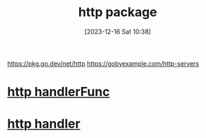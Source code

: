 :PROPERTIES:
:ID:       b5601009-f76f-428c-a67e-27e0024fb193
:END:
#+title: http package
#+date: [2023-12-16 Sat 10:38]
#+startup: overview

https://pkg.go.dev/net/http
https://gobyexample.com/http-servers

* [[id:638bb69a-54d3-461a-8c38-d79b0cc46bd2][http handlerFunc]]
* [[id:96672e90-b26a-4664-b7b8-9f75bc52639e][http handler]]
